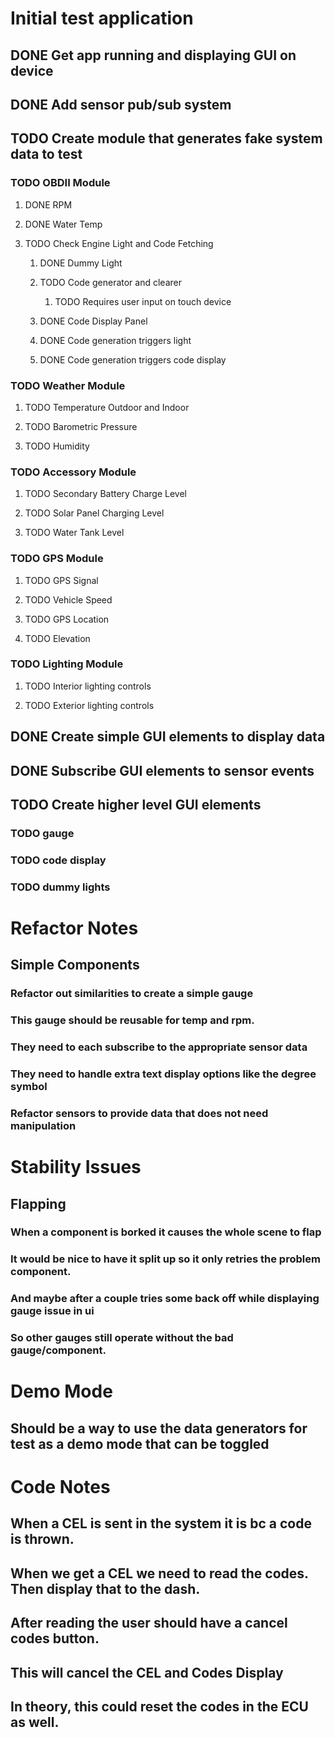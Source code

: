 * Initial test application
** DONE Get app running and displaying GUI on device
   CLOSED: [2019-03-25 Mon 13:53]
** DONE Add sensor pub/sub system
   CLOSED: [2019-03-25 Mon 15:32]
** TODO Create module that generates fake system data to test
*** TODO OBDII Module
**** DONE RPM
     CLOSED: [2019-03-25 Mon 23:47]
**** DONE Water Temp
     CLOSED: [2019-03-25 Mon 15:32]
**** TODO Check Engine Light and Code Fetching
***** DONE Dummy Light
      CLOSED: [2019-03-27 Wed 14:32]
***** TODO Code generator and clearer
****** TODO Requires user input on touch device
***** DONE Code Display Panel
      CLOSED: [2019-03-28 Thu 22:19]
***** DONE Code generation triggers light
      CLOSED: [2019-03-28 Thu 22:19]
***** DONE Code generation triggers code display
      CLOSED: [2019-03-28 Thu 22:20]
*** TODO Weather Module
**** TODO Temperature Outdoor and Indoor
**** TODO Barometric Pressure
**** TODO Humidity
*** TODO Accessory Module
**** TODO Secondary Battery Charge Level
**** TODO Solar Panel Charging Level
**** TODO Water Tank Level
*** TODO GPS Module
**** TODO GPS Signal
**** TODO Vehicle Speed
**** TODO GPS Location
**** TODO Elevation
*** TODO Lighting Module
**** TODO Interior lighting controls
**** TODO Exterior lighting controls
** DONE Create simple GUI elements to display data
   CLOSED: [2019-03-26 Tue 20:35]
** DONE Subscribe GUI elements to sensor events
   CLOSED: [2019-03-26 Tue 20:35]
** TODO Create higher level GUI elements
*** TODO gauge
*** TODO code display
*** TODO dummy lights
* Refactor Notes
** Simple Components
*** Refactor out similarities to create a simple gauge
*** This gauge should be reusable for temp and rpm.
*** They need to each subscribe to the appropriate sensor data
*** They need to handle extra text display options like the degree symbol
*** Refactor sensors to provide data that does not need manipulation
* Stability Issues
** Flapping
*** When a component is borked it causes the whole scene to flap
*** It would be nice to have it split up so it only retries the problem component.
*** And maybe after a couple tries some back off while displaying gauge issue in ui
*** So other gauges still operate without the bad gauge/component.
* Demo Mode
** Should be a way to use the data generators for test as a demo mode that can be toggled
* Code Notes
** When a CEL is sent in the system it is bc a code is thrown.
** When we get a CEL we need to read the codes. Then display that to the dash.
** After reading the user should have a cancel codes button.
** This will cancel the CEL and Codes Display
** In theory, this could reset the codes in the ECU as well.

